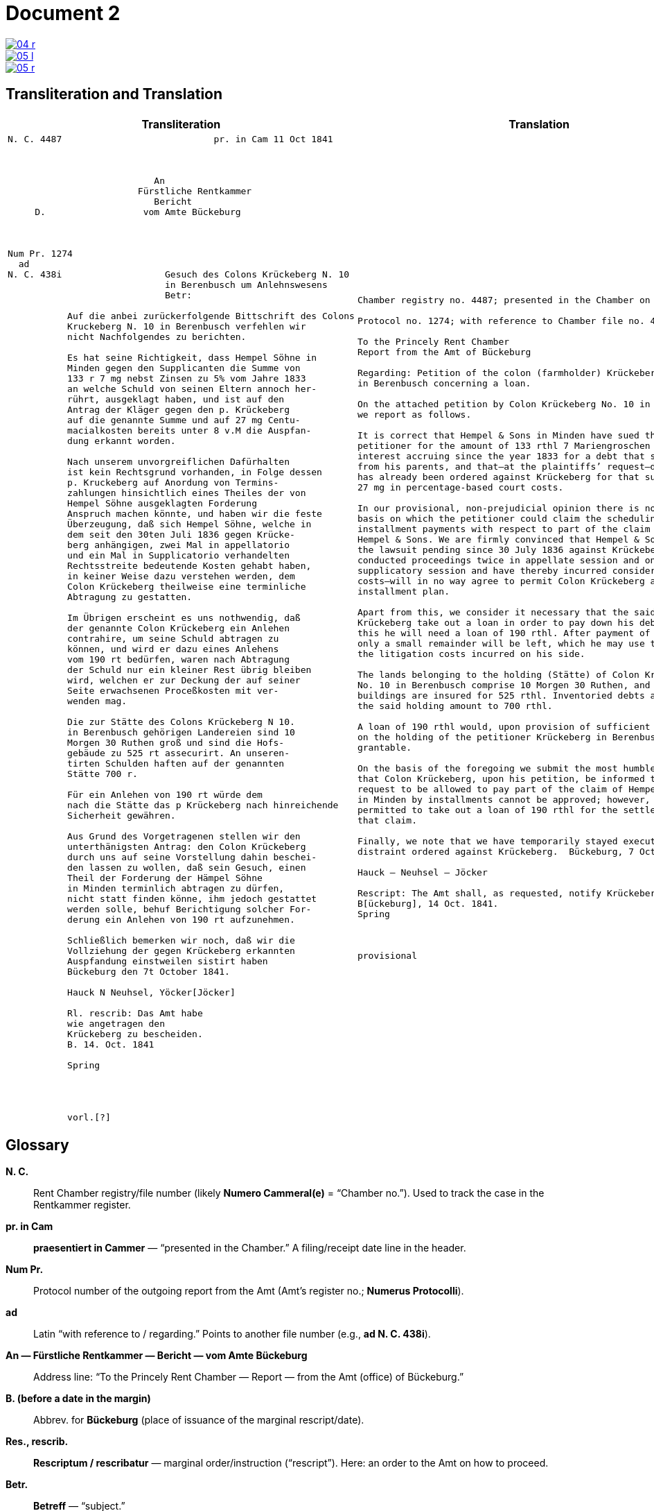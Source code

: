 = Document 2
:page-role: wide


image::04-r.png[link=self]
image::05-l.png[link=self]
image::05-r.png[link=self]


== Transliteration and Translation

[cols="1a,1a"]
|===
|Transliteration|Translation

|
....
N. C. 4487                            pr. in Cam 11 Oct 1841



                           An
                        Fürstliche Rentkammer
                           Bericht 
     D.                  vom Amte Bückeburg



Num Pr. 1274             
  ad                     
N. C. 438i                   Gesuch des Colons Krückeberg N. 10        
                             in Berenbusch um Anlehnswesens   
                             Betr:

           Auf die anbei zurückerfolgende Bittschrift des Colons
           Kruckeberg N. 10 in Berenbusch verfehlen wir
           nicht Nachfolgendes zu berichten.

           Es hat seine Richtigkeit, dass Hempel Söhne in
           Minden gegen den Supplicanten die Summe von
           133 r 7 mg nebst Zinsen zu 5% vom Jahre 1833
           an welche Schuld von seinen Eltern annoch her-
           rührt, ausgeklagt haben, und ist auf den
           Antrag der Kläger gegen den p. Krückeberg
           auf die genannte Summe und auf 27 mg Centu-
           macialkosten bereits unter 8 v.M die Auspfan-
           dung erkannt worden.

           Nach unserem unvorgreiflichen Dafürhalten
           ist kein Rechtsgrund vorhanden, in Folge dessen
           p. Kruckeberg auf Anordung von Termins-
           zahlungen hinsichtlich eines Theiles der von
           Hempel Söhne ausgeklagten Forderung 
           Anspruch machen könnte, und haben wir die feste
           Überzeugung, daß sich Hempel Söhne, welche in
           dem seit den 30ten Juli 1836 gegen Krücke-
           berg anhängigen, zwei Mal in appellatorio
           und ein Mal in Supplicatorio verhandelten
           Rechtsstreite bedeutende Kosten gehabt haben,
           in keiner Weise dazu verstehen werden, dem
           Colon Krückeberg theilweise eine terminliche
           Abtragung zu gestatten.

           Im Übrigen erscheint es uns nothwendig, daß
           der genannte Colon Krückeberg ein Anlehen
           contrahire, um seine Schuld abtragen zu
           können, und wird er dazu eines Anlehens
           vom 190 rt bedürfen, waren nach Abtragung
           der Schuld nur ein kleiner Rest übrig bleiben
           wird, welchen er zur Deckung der auf seiner
           Seite erwachsenen Proceßkosten mit ver-
           wenden mag.

           Die zur Stätte des Colons Krückeberg N 10.
           in Berenbusch gehörigen Landereien sind 10
           Morgen 30 Ruthen groß und sind die Hofs-
           gebäude zu 525 rt assecurirt. An unseren-
           tirten Schulden haften auf der genannten
           Stätte 700 r.

           Für ein Anlehen von 190 rt würde dem
           nach die Stätte das p Krückeberg nach hinreichende
           Sicherheit gewähren.

           Aus Grund des Vorgetragenen stellen wir den
           unterthänigsten Antrag: den Colon Krückeberg
           durch uns auf seine Vorstellung dahin beschei-
           den lassen zu wollen, daß sein Gesuch, einen
           Theil der Forderung der Hämpel Söhne
           in Minden terminlich abtragen zu dürfen,
           nicht statt finden könne, ihm jedoch gestattet
           werden solle, behuf Berichtigung solcher For-
           derung ein Anlehen von 190 rt aufzunehmen.

           Schließlich bemerken wir noch, daß wir die
           Vollziehung der gegen Krückeberg erkannten
           Auspfandung einstweilen sistirt haben
           Bückeburg den 7t October 1841.

           Hauck N Neuhsel, Yöcker[Jöcker]

           Rl. rescrib: Das Amt habe
           wie angetragen den
           Krückeberg zu bescheiden.
           B. 14. Oct. 1841

           Spring




           vorl.[?]
....

|
[verse]
____
Chamber registry no. 4487; presented in the Chamber on 11 Oct 1841.

Protocol no. 1274; with reference to Chamber file no. 438i.

To the Princely Rent Chamber
Report from the Amt of Bückeburg

Regarding: Petition of the colon (farmholder) Krückeberg No. 10
in Berenbusch concerning a loan.

On the attached petition by Colon Krückeberg No. 10 in Berenbusch
we report as follows.

It is correct that Hempel & Sons in Minden have sued the
petitioner for the amount of 133 rthl 7 Mariengroschen plus 5%
interest accruing since the year 1833 for a debt that still stems
from his parents, and that—at the plaintiffs’ request—distraint
has already been ordered against Krückeberg for that sum and for
27 mg in percentage-based court costs.

In our provisional, non-prejudicial opinion there is no legal
basis on which the petitioner could claim the scheduling of
installment payments with respect to part of the claim brought by
Hempel & Sons. We are firmly convinced that Hempel & Sons—who, in
the lawsuit pending since 30 July 1836 against Krückeberg, have
conducted proceedings twice in appellate session and once in
supplicatory session and have thereby incurred considerable
costs—will in no way agree to permit Colon Krückeberg a partial
installment plan.

Apart from this, we consider it necessary that the said Colon
Krückeberg take out a loan in order to pay down his debt; for
this he will need a loan of 190 rthl. After payment of the debt
only a small remainder will be left, which he may use to cover
the litigation costs incurred on his side.

The lands belonging to the holding (Stätte) of Colon Krückeberg
No. 10 in Berenbusch comprise 10 Morgen 30 Ruthen, and the farm
buildings are insured for 525 rthl. Inventoried debts attached to
the said holding amount to 700 rthl.

A loan of 190 rthl would, upon provision of sufficient security
on the holding of the petitioner Krückeberg in Berenbusch, be
grantable.

On the basis of the foregoing we submit the most humble request
that Colon Krückeberg, upon his petition, be informed that his
request to be allowed to pay part of the claim of Hempel & Sons
in Minden by installments cannot be approved; however, he may be
permitted to take out a loan of 190 rthl for the settlement of
that claim.

Finally, we note that we have temporarily stayed execution of the
distraint ordered against Krückeberg.  Bückeburg, 7 October 1841.

Hauck – Neuhsel – Jöcker

Rescript: The Amt shall, as requested, notify Krückeberg.
B[ückeburg], 14 Oct. 1841.
Spring



provisional
____
|===

== Glossary

*N. C.*:: Rent Chamber registry/file number (likely *Numero Cammeral(e)* = “Chamber no.”). Used to track the case in the Rentkammer register.

*pr. in Cam*:: *praesentiert in Cammer* — “presented in the Chamber.” A filing/receipt date line in the header.

*Num Pr.*:: Protocol number of the outgoing report from the Amt (Amt’s register no.; *Numerus Protocolli*).

*ad*:: Latin “with reference to / regarding.” Points to another file number (e.g., *ad N. C. 438i*).

*An — Fürstliche Rentkammer — Bericht — vom Amte Bückeburg*:: Address line: “To the Princely Rent Chamber — Report — from the Amt (office) of Bückeburg.”

*B. (before a date in the margin)*:: Abbrev. for **Bückeburg** (place of issuance of the marginal rescript/date).

*Res., rescrib.*:: *Rescriptum / rescribatur* — marginal order/instruction (“rescript”). Here: an order to the Amt on how to proceed.

*Betr.*:: *Betreff* — “subject.”

*p. (before a person’s name)*:: *Petent* (the petitioner/supplicant in the matter).

*Colon*:: Status/title of a farmholder on a “Stätte” (hereditary/tenure farm within a colonization estate). Not “colonel.”

*Stätte*:: The homestead/holding (the farm property unit), not just any “place.”

*Morgen / Ruthen*:: Historical land measures (regionally variable). Morgen ≈ 0.25–0.36 ha depending on locality; *Ruthe/Ruthe(n)* is a subunit.

*r / rt / rthl.*:: **Reichsthaler** (currency). Spelled variously in the manuscript (rt., rthl., r.).

*mg*:: **Mariengroschen** (small coin unit).

*appellatorio / supplicatorio*:: Latin adverbs marking procedural stages: in appellate session / upon supplication (special petitionary procedure).

*unvorgreiflich(es Dafürhalten)*:: “without prejudice; provisional view/opinion.” Standard hedge in official writing of the period.

*Terminszahlungen*:: Court-scheduled installment payments (payments set by term).

*Auspfandung*:: Distraint/seizure (execution on property).

*sistirt*:: Stayed/suspended (execution or proceedings temporarily put on hold).

*assecurirt*:: 19th-cent. spelling of **assekuriert** (“insured”). In context: “the farm buildings are insured for 525 rthl.”

*Centumacialkosten*:: Percentage-based (ad valorem) court costs/fees (literally “hundred-rate” costs).

*contrahire*:: (ein Anlehen) contrahiren — to enter into/contract (a loan).

*N. (as in N. 10)*:: **Numero/Nummer** — “No.” (farm/holding number within the locality).

*v.M. (e.g., „unter 8 v.M.“)*:: **vorigen Monats** — “on the 8th of the previous month.” Common date shorthand in decisions or orders.

*Supplicant / Supplicanten*:: Petitioner; person submitting the plea/petition.

*Anlehen / Anlehens (gen.)*:: Loan / of a loan.

*erscheint (vs. scheint)*:: “appears/it appears” — the more idiomatic bureaucratic verb here (*Im Übrigen erscheint es uns …*).

*Krückeberg (with u-bow)*:: The “u-Bogen” over **u** is the small curved mark indicating **u** (not **n**); helps distinguish in Kurrent script.

*Stätte … assecurirt … haften*:: Standard collateral description: the holding (Stätte), insured value (assecurirt), and debts that “attach” (haften) to the holding.


